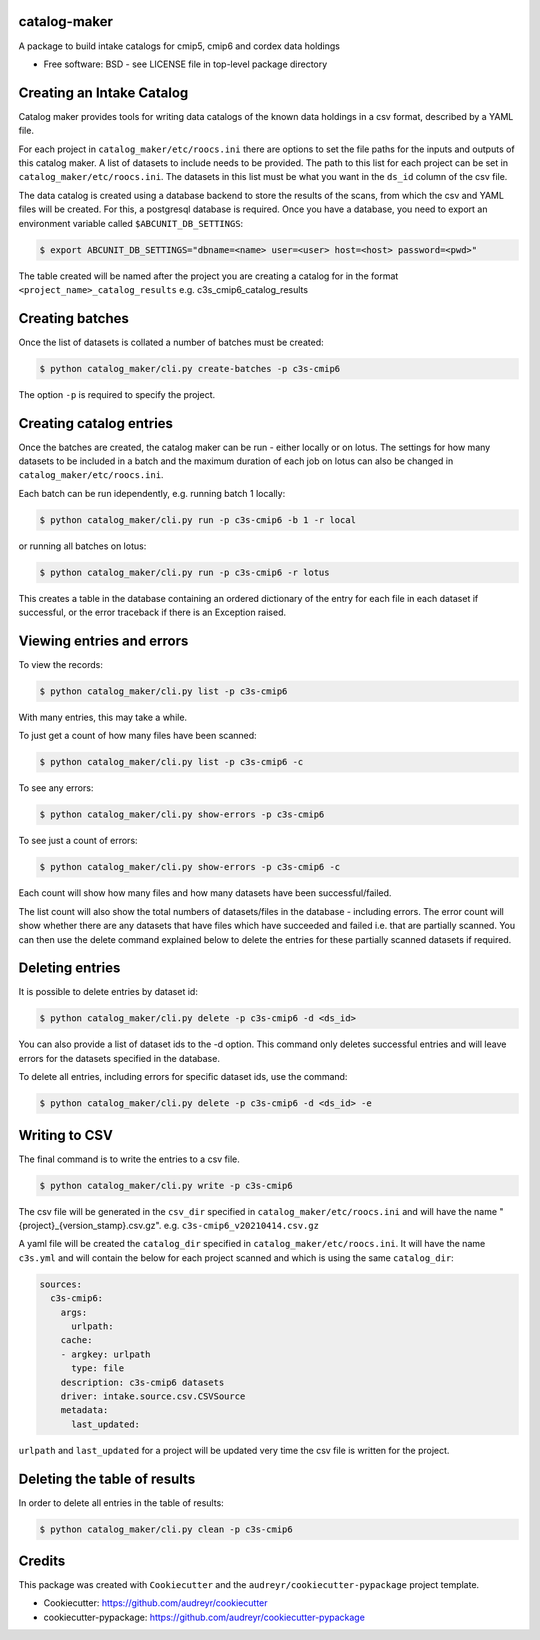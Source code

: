 catalog-maker
=============

.. image:: https://github.com/roocs/catalog-maker/workflows/build/badge.svg
    :target: https://github.com/roocs/catalog-maker/actions
    :alt: Build Status


A package to build intake catalogs for cmip5, cmip6 and cordex data holdings

* Free software: BSD - see LICENSE file in top-level package directory

Creating an Intake Catalog
==========================

Catalog maker provides tools for writing data catalogs of the known data holdings in a csv format, described by a YAML file.

For each project in ``catalog_maker/etc/roocs.ini`` there are options to set the file paths for the inputs and outputs of this catalog maker.
A list of datasets to include needs to be provided. The path to this list for each project can be set in ``catalog_maker/etc/roocs.ini``. The datasets in this list must be what you want in the ``ds_id`` column of the csv file.

The data catalog is created using a database backend to store the results of the scans, from which the csv and YAML files will be created.
For this, a postgresql database is required. Once you have a database, you need to export an environment variable called ``$ABCUNIT_DB_SETTINGS``:

.. code-block::

    $ export ABCUNIT_DB_SETTINGS="dbname=<name> user=<user> host=<host> password=<pwd>"

The table created will be named after the project you are creating a catalog for in the format ``<project_name>_catalog_results`` e.g. c3s_cmip6_catalog_results

Creating batches
================

Once the list of datasets is collated a number of batches must be created:

.. code-block::

    $ python catalog_maker/cli.py create-batches -p c3s-cmip6

The option ``-p`` is required to specify the project.

Creating catalog entries
========================

Once the batches are created, the catalog maker can be run - either locally or on lotus. The settings for how many datasets to be included in a batch and the maximum duration of each job on lotus can also be changed in ``catalog_maker/etc/roocs.ini``.

Each batch can be run idependently, e.g. running batch 1 locally:

.. code-block::

    $ python catalog_maker/cli.py run -p c3s-cmip6 -b 1 -r local

or running all batches on lotus:

.. code-block::

    $ python catalog_maker/cli.py run -p c3s-cmip6 -r lotus

This creates a table in the database containing an ordered dictionary of the entry for each file in each dataset if successful, or the error traceback if there is an Exception raised.

Viewing entries and errors
==========================

To view the records:

.. code-block::

    $ python catalog_maker/cli.py list -p c3s-cmip6

With many entries, this may take a while.


To just get a count of how many files have been scanned:

.. code-block::

    $ python catalog_maker/cli.py list -p c3s-cmip6 -c


To see any errors:

.. code-block::

    $ python catalog_maker/cli.py show-errors -p c3s-cmip6


To see just a count of errors:

.. code-block::

    $ python catalog_maker/cli.py show-errors -p c3s-cmip6 -c


Each count will show how many files and how many datasets have been successful/failed.

The list count will also show the total numbers of datasets/files in the database - including errors.
The error count will show whether there are any datasets that have files which have succeeded and failed i.e. that are partially scanned.
You can then use the delete command explained below to delete the entries for these partially scanned datasets if required.

Deleting entries
================
It is possible to delete entries by dataset id:

.. code-block::

    $ python catalog_maker/cli.py delete -p c3s-cmip6 -d <ds_id>

You can also provide a list of dataset ids to the -d option.
This command only deletes successful entries and will leave errors for the datasets specified in the database.

To delete all entries, including errors for specific dataset ids, use the command:

.. code-block::

    $ python catalog_maker/cli.py delete -p c3s-cmip6 -d <ds_id> -e

Writing to CSV
==============

The final command is to write the entries to a csv file.

.. code-block::

    $ python catalog_maker/cli.py write -p c3s-cmip6

The csv file will be generated in the ``csv_dir`` specified in ``catalog_maker/etc/roocs.ini`` and will have the name "{project}_{version_stamp}.csv.gz".
e.g. ``c3s-cmip6_v20210414.csv.gz``

A yaml file will be created the ``catalog_dir`` specified in ``catalog_maker/etc/roocs.ini``.
It will have the name ``c3s.yml`` and will contain the below for each project scanned and which is using the same ``catalog_dir``:

.. code-block::

    sources:
      c3s-cmip6:
        args:
          urlpath:
        cache:
        - argkey: urlpath
          type: file
        description: c3s-cmip6 datasets
        driver: intake.source.csv.CSVSource
        metadata:
          last_updated:

``urlpath`` and ``last_updated`` for a project will be updated very time the csv file is written for the project.

Deleting the table of results
=============================

In order to delete all entries in the table of results:

.. code-block::

    $ python catalog_maker/cli.py clean -p c3s-cmip6

Credits
=======

This package was created with ``Cookiecutter`` and the ``audreyr/cookiecutter-pypackage`` project template.


* Cookiecutter: https://github.com/audreyr/cookiecutter
* cookiecutter-pypackage: https://github.com/audreyr/cookiecutter-pypackage
